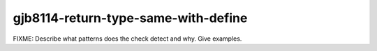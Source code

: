 .. title:: clang-tidy - gjb8114-return-type-same-with-define

gjb8114-return-type-same-with-define
====================================

FIXME: Describe what patterns does the check detect and why. Give examples.

